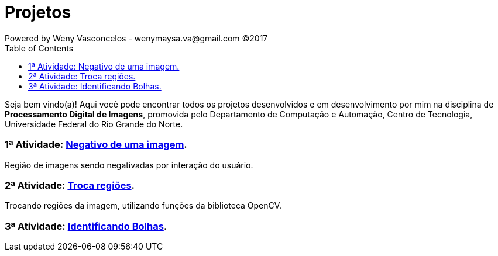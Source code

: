 :toc: left
= Projetos
Powered by Weny Vasconcelos - wenymaysa.va@gmail.com (C)2017

Seja bem vindo(a)! Aqui você pode encontrar todos os projetos desenvolvidos e em desenvolvimento por mim na disciplina de *Processamento Digital de Imagens*, promovida pelo Departamento de Computação e Automação, Centro de Tecnologia, Universidade Federal do Rio Grande do Norte.


=== 1ª Atividade: link:negativo/negativo.html[Negativo de uma imagem].

Região de imagens sendo negativadas por interação do usuário.

=== 2ª Atividade: link:trocatroca/trocatroca.html[Troca regiões].

Trocando regiões da imagem, utilizando funções da biblioteca OpenCV.

=== 3ª Atividade: link:bolhas/bolhas.html[Identificando Bolhas].






